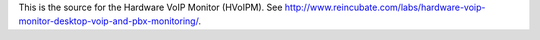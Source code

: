 This is the source for the Hardware VoIP Monitor (HVoIPM). See http://www.reincubate.com/labs/hardware-voip-monitor-desktop-voip-and-pbx-monitoring/.
